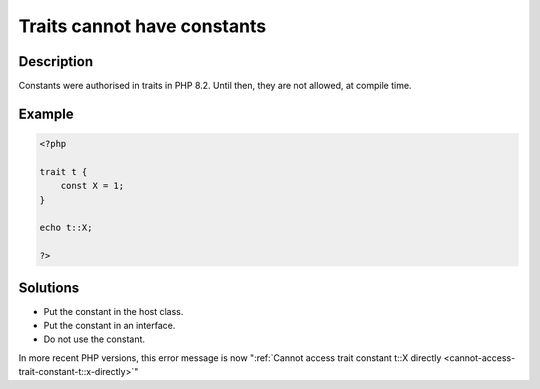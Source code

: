 .. _traits-cannot-have-constants:

Traits cannot have constants
----------------------------
 
	.. meta::
		:description lang=en:
			Traits cannot have constants: Constants were authorised in traits in PHP 8.

Description
___________
 
Constants were authorised in traits in PHP 8.2. Until then, they are not allowed, at compile time.

Example
_______

.. code-block:: php

   <?php
   
   trait t {
       const X = 1;
   }
   
   echo t::X;
   
   ?>

Solutions
_________

+ Put the constant in the host class.
+ Put the constant in an interface.
+ Do not use the constant.


In more recent PHP versions, this error message is now ":ref:`Cannot access trait constant t::X directly <cannot-access-trait-constant-t::x-directly>`"
